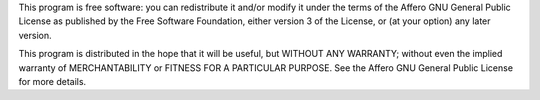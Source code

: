 This program is free software: you can redistribute it and/or modify
it under the terms of the Affero GNU General Public License as published by
the Free Software Foundation, either version 3 of the License, or
(at your option) any later version.

This program is distributed in the hope that it will be useful,
but WITHOUT ANY WARRANTY; without even the implied warranty of
MERCHANTABILITY or FITNESS FOR A PARTICULAR PURPOSE.  See the
Affero GNU General Public License for more details.
